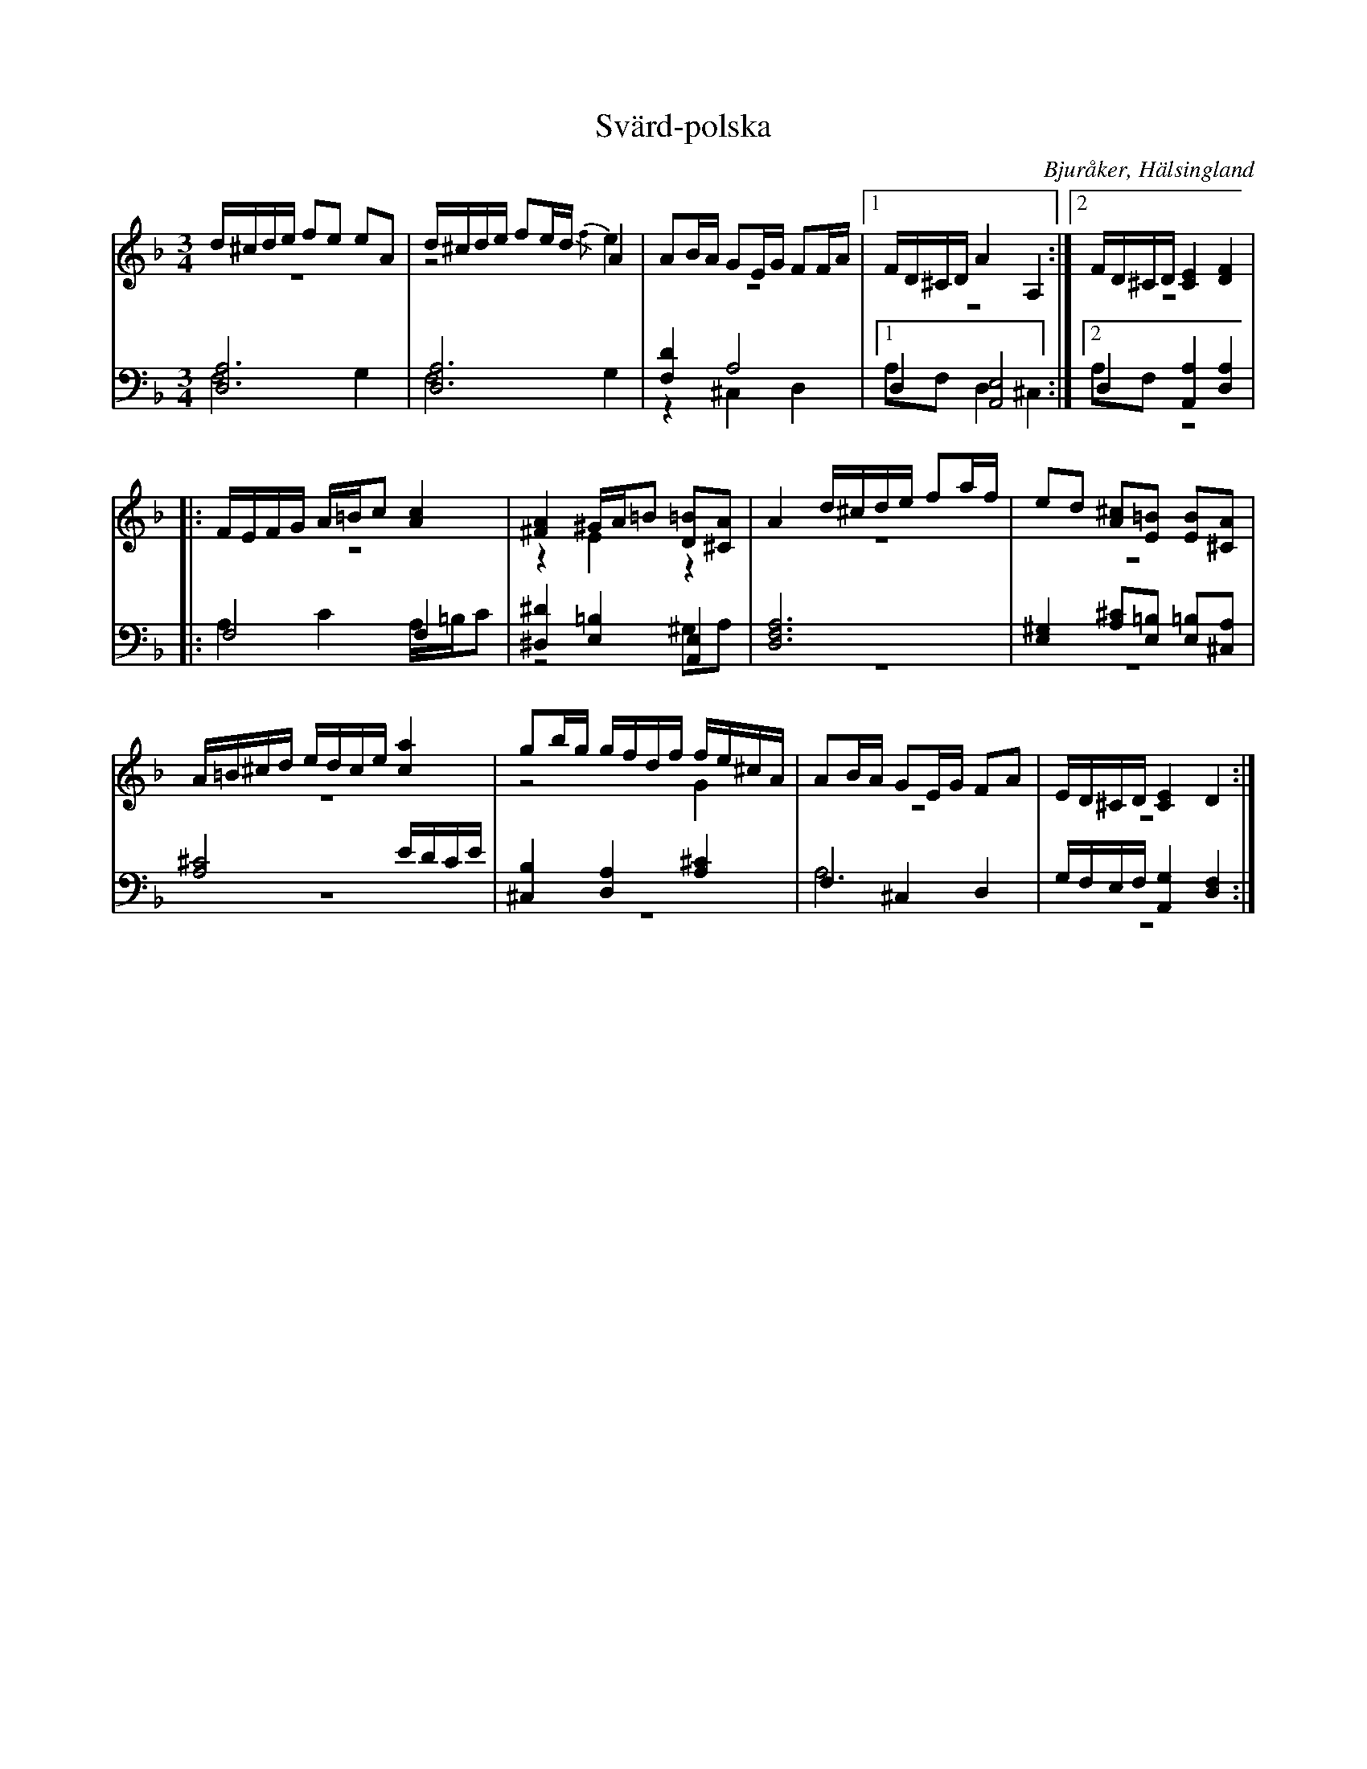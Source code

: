 %%abc-charset utf-8

X: 16
T: Svärd-polska
B: 21 Bjuråkerspolskor samlade och satta för piano af Jakob Adolf Hägg
R: Polska
O: Bjuråker, Hälsingland
S:Efter Jakob Adolf Hägg
Z: LP
M: 3/4
L: 1/8
K: Dm
V:1
V:2 merge
V:3 
V:4 merge
V:1
d/^c/d/e/ fe eA|d/^c/d/e/ fe/d/ A2|AB/A/ GE/G/ FF/A/|1 F/D/^C/D/ A2 A,2:|2 F/D/^C/D/ [C2E2] [D2F2]|
|:F/E/F/G/ A/=B/c [A2c2]|[^F2A2] ^G/A/=B [D=B][^CA]|A2 d/^c/d/e/ fa/f/|ed [A^c][E=B] [EB][^CA]|
A/=B/^c/d/ e/d/c/e/ [c2a2]|gb/g/ g/f/d/f/ f/e/^c/A/|AB/A/ GE/G/ FA|E/D/^C/D/ [C2E2] D2:|
V:2
z6|z4 {/f}e2|z6|1 z6:|2 z6|
|:z6|z2 E2 z2|z6|z6|
z6|z4 G2|z6|z6:|
V:3 clef=bass
[D,6A,6]|[D,6A,6]|[F,2D2] A,4|1 D,2 [A,,4E,4]:|2 D,2 [A,,2A,2] [D,2A,2]|
|:F,4 F,2|[^D,2^D2] [E,2=B,2] [A,,2E,2]|[D,6F,6A,6]|[E,2^G,2] [A,^C][E,=B,] [E,=B,][^C,A,]|
[A,4^C4] E/D/C/E/|[^C,2B,2]  [D,2A,2] [A,2^C2]|F,2 ^C,2 D,2|G,/F,/E,/F,/ [A,,2G,2] [D,2F,2]:|
V:4 clef=bass
F,4 G,2|F,4 G,2|z2 ^C,2 D,2|1 A,F, D,2 ^C,2:|2 A,F,  z4|
|:A,2 C2 A,/=B,/C|z4 ^G,A,|z6|z6|
z6|z6|A,6|z6:|

